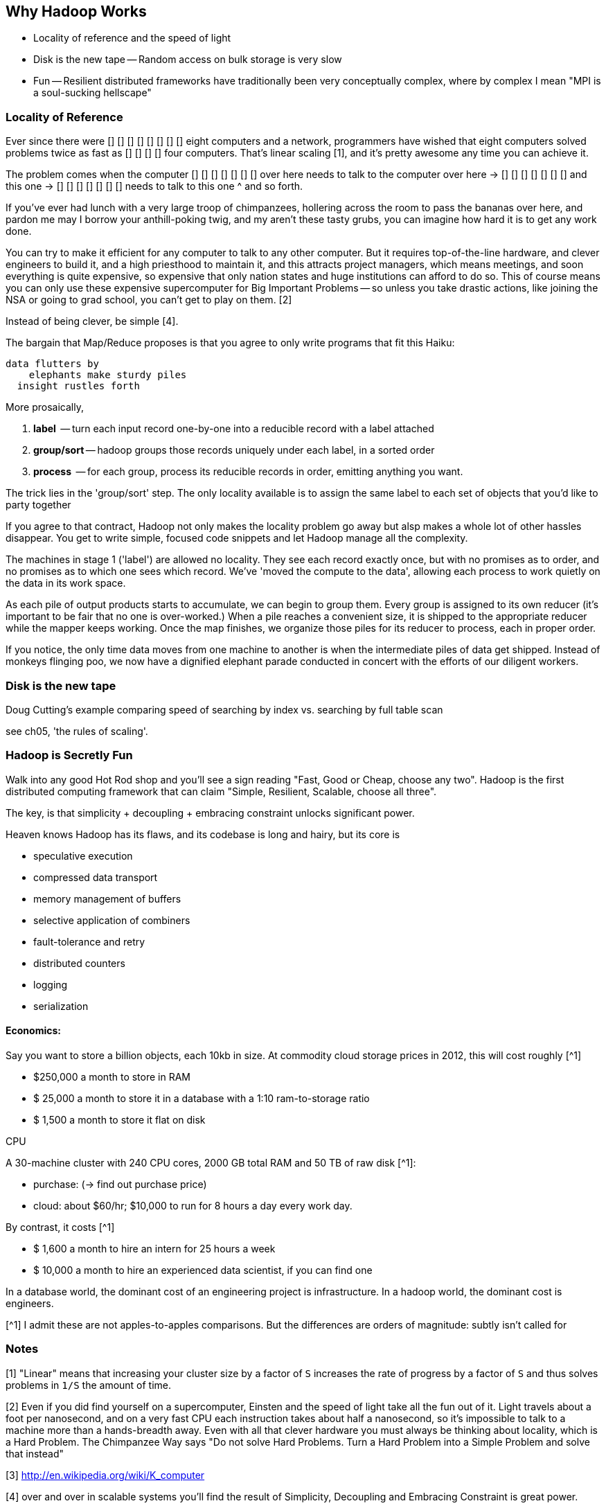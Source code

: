 == Why Hadoop Works ==

* Locality of reference and the speed of light
* Disk is the new tape -- Random access on bulk storage is very slow
* Fun -- Resilient distributed frameworks have traditionally been very conceptually complex, where by complex I mean "MPI is a soul-sucking hellscape"

=== Locality of Reference ===

Ever since there were        [] [] [] [] 
                             [] [] [] [] eight computers and a network, 
programmers have wished that eight computers solved problems 
            twice as fast as [] [] [] [] four computers. That's linear scaling [1], and it's pretty awesome any time you can achieve it.

The problem comes when the computer
                  [] [] [] [] [] [] [] over here needs to talk to the computer
     over here -> [] [] [] [] [] [] [] 
  and this one -> [] [] [] [] [] [] [] 
       needs to talk to this one ^ 
and so forth. 

If you've ever had lunch with a very large troop of chimpanzees, hollering across the room to pass the bananas over here, and pardon me may I borrow your anthill-poking twig, and my aren't these tasty grubs, you can imagine how hard it is to get any work done. 

You can try to make it efficient for any computer to talk to any other computer. But it requires top-of-the-line  hardware, and clever engineers to build it, and a high priesthood to maintain it, and this attracts project managers, which means meetings, and soon everything is quite expensive, so expensive that only nation states and huge institutions can afford to do so. This of course means you can only use these expensive supercomputer for Big Important Problems -- so unless you take drastic actions, like joining the NSA or going to grad school, you can't get to play on them. [2]

Instead of being clever, be simple [4]. 

The bargain that Map/Reduce proposes is that you agree to only write programs that fit this Haiku:

      data flutters by
          elephants make sturdy piles
        insight rustles forth

More prosaically, 

1. *label*      -- turn each input record one-by-one into a reducible record with a label attached
2. *group/sort* -- hadoop groups those records uniquely under each label, in a sorted order
3. *process*    -- for each group, process its reducible records in order, emitting anything you want.

The trick lies in the 'group/sort' step. The only locality available is to assign the same label to each set of objects that you'd like to party together


If you agree to that contract, Hadoop not only makes the locality problem go away but alsp makes a whole lot of other hassles disappear. You get to write simple, focused code snippets and let Hadoop manage all the complexity.

The machines in stage 1 ('label') are allowed no locality. They see each record exactly once, but with no promises as to order, and no promises as to which one sees which record. We've 'moved the compute to the data', allowing each process to work quietly on the data in its work space.

As each pile of output products starts to accumulate, we can begin to group them. Every group is assigned to its own reducer (it's important to be fair that no one is over-worked.) When a pile reaches a convenient size, it is shipped to the appropriate reducer while the mapper keeps working. Once the map finishes, we organize those piles for its reducer to process, each in proper order.

If you notice, the only time data moves from one machine to another is when the intermediate piles of data get shipped. Instead of monkeys flinging poo, we now have a dignified elephant parade conducted in concert with the efforts of our diligent workers.

    
=== Disk is the new tape ===

Doug Cutting's example comparing speed of searching by index vs. searching by full table scan 

see ch05, 'the rules of scaling'.


=== Hadoop is Secretly Fun ===

Walk into any good Hot Rod shop and you'll see a sign reading "Fast, Good or Cheap, choose any two". Hadoop is the first distributed computing framework that can claim "Simple, Resilient, Scalable, choose all three".

The key, is that simplicity + decoupling + embracing constraint 
unlocks significant power.

Heaven knows Hadoop has its flaws, and its codebase is long and hairy, but its core is 

* speculative execution
* compressed data transport
* memory management of buffers
* selective application of combiners
* fault-tolerance and retry
* distributed counters
* logging
* serialization


==== Economics: ====

Say you want to store a billion objects, each 10kb in size. At commodity cloud storage prices in 2012, this will cost roughly [^1]

* $250,000 a month to store in RAM
* $ 25,000 a month to store it in a database with a 1:10 ram-to-storage ratio
* $  1,500 a month to store it flat on disk

CPU


A 30-machine cluster with 240 CPU cores, 2000 GB total RAM and 50 TB of raw disk [^1]:

* purchase: (-> find out purchase price)
* cloud: about $60/hr; $10,000 to run for 8 hours a day every work day.


By contrast, it costs [^1]

* $  1,600 a month to hire an intern for 25 hours a week
* $ 10,000 a month to hire an experienced data scientist, if you can find one

In a database world, the dominant cost of an engineering project is infrastructure. In a hadoop world, the dominant cost is engineers.



[^1] I admit these are not apples-to-apples comparisons. But the differences are orders of magnitude: subtly isn't called for




=== Notes ===

[1] "Linear" means that increasing your cluster size by a factor of `S` increases the rate of progress by a factor of `S` and thus solves problems in `1/S` the amount of time. 

[2] Even if you did find yourself on a supercomputer, Einsten and the speed of light take all the fun out of it. Light travels about a foot per nanosecond, and on a very fast CPU each instruction takes about half a nanosecond, so it's impossible to talk to a machine more than a hands-breadth away. Even with all that clever hardware you must always be thinking about locality, which is a Hard Problem. The Chimpanzee Way says "Do not solve Hard Problems. Turn a Hard Problem into a Simple Problem and solve that instead"

[3] http://en.wikipedia.org/wiki/K_computer

[4] over and over in scalable systems you'll find the result of Simplicity, Decoupling and Embracing Constraint is great power.

[5] you may be saying to yourself, "Self, I seem to recall my teacher writing on the chalkboard that sorting records takes more than linear time -- in fact, I recall it is `O(N log N)`". This is true. But in practice you typically buy more computers in proportion to the size of data, so the amount of data you have on each computer remains about the same. This means that the sort stage takes the same amount of time as long as your data is reasonably well-behaved. In fact, because disk speeds are so slow compared to RAM, and because the merge sort algorithm is very elegant, it takes longer to read or process the data than to sort it.
